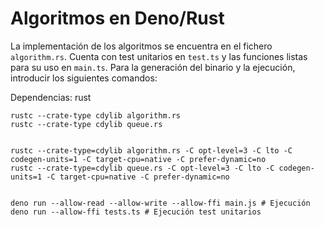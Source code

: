 * Algoritmos en Deno/Rust
La implementación de los algoritmos se encuentra en el fichero
~algorithm.rs~. Cuenta con test unitarios en ~test.ts~ y las funciones
listas para su uso en ~main.ts~. Para la generación del binario y la
ejecución, introducir los siguientes comandos:

Dependencias: rust

#+begin_src shell
  rustc --crate-type cdylib algorithm.rs
  rustc --crate-type cdylib queue.rs
  

  rustc --crate-type=cdylib algorithm.rs -C opt-level=3 -C lto -C codegen-units=1 -C target-cpu=native -C prefer-dynamic=no
  rustc --crate-type=cdylib queue.rs -C opt-level=3 -C lto -C codegen-units=1 -C target-cpu=native -C prefer-dynamic=no


  deno run --allow-read --allow-write --allow-ffi main.js # Ejecución
  deno run --allow-ffi tests.ts # Ejecución test unitarios
#+end_src
